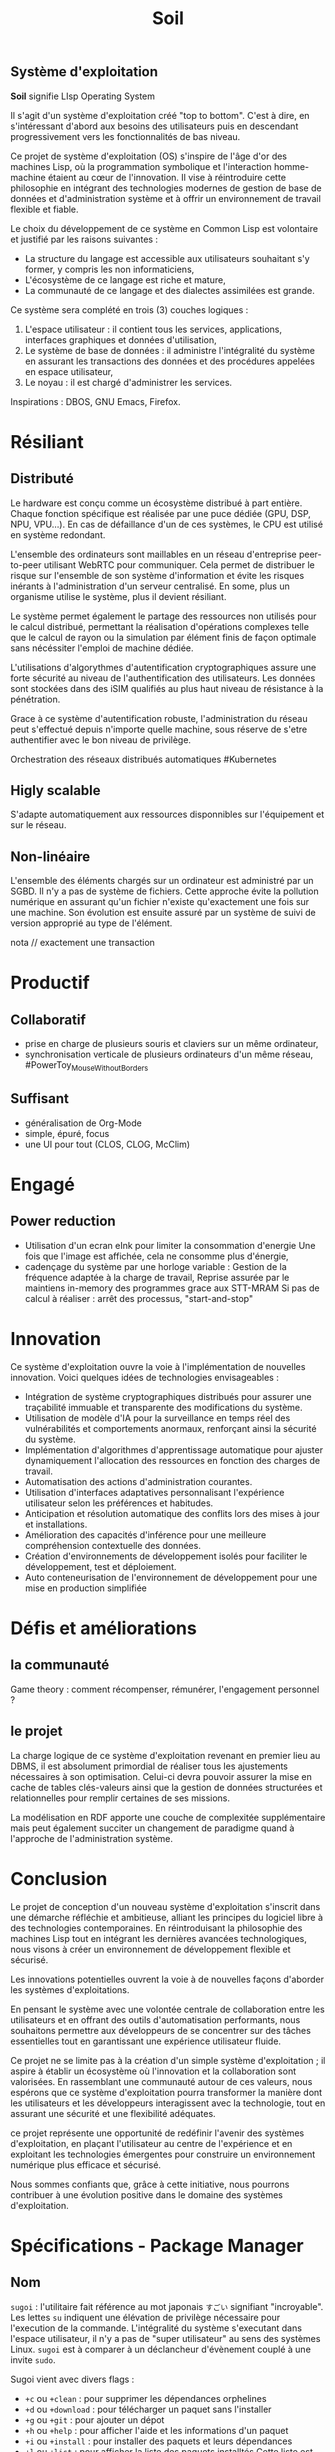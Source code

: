 ** Système d'exploitation
*Soil* signifie LIsp  Operating System

Il s'agit d'un système d'exploitation créé "top to bottom". C'est à dire, en s'intéressant d'abord aux besoins des utilisateurs puis en descendant progressivement vers les fonctionnalités de bas niveau.

Ce projet de système d'exploitation (OS) s'inspire de l'âge d'or des machines Lisp, où la programmation symbolique et l'interaction homme-machine étaient au cœur de l'innovation. Il vise à réintroduire cette philosophie en intégrant des technologies modernes de gestion de base de données et d'administration système et à offrir un environnement de travail flexible et fiable.

Le choix du développement de ce système en Common Lisp est volontaire et justifié par les raisons suivantes :
- La structure du langage est accessible aux utilisateurs souhaitant s'y former, y compris les non informaticiens,
- L'écosystème de ce langage est riche et mature,
- La communauté de ce langage et des dialectes assimilées est grande.

Ce système sera complété en trois (3) couches logiques :
1. L'espace utilisateur : il contient tous les services, applications, interfaces graphiques et données d'utilisation,
2. Le système de base de données : il administre l'intégralité du système en assurant les transactions des données et des procédures appelées en espace utilisateur,
3. Le noyau : il est chargé d'administrer les services.

Inspirations : DBOS, GNU Emacs, Firefox.

* Résiliant
** Distributé
Le hardware est conçu comme un écosystème distribué à part entière.
Chaque fonction spécifique est réalisée par une puce dédiée (GPU, DSP, NPU, VPU...). En cas de défaillance d'un de ces systèmes, le CPU est utilisé en système redondant.

L'ensemble des ordinateurs sont maillables en un réseau d'entreprise peer-to-peer utilisant WebRTC pour communiquer.
Cela permet de distribuer le risque sur l'ensemble de son système d'information et évite les risques inérants à l'administration d'un serveur centralisé. En some, plus un organisme utilise le système, plus il devient résiliant.

Le système permet également le partage des ressources non utilisés pour le calcul distribué, permettant la réalisation d'opérations complexes telle que le calcul de rayon ou la simulation par élément finis de façon optimale sans nécéssiter l'emploi de machine dédiée.

L'utilisations d'algorythmes d'autentification cryptographiques assure une forte sécurité au niveau de l'authentification des utilisateurs.
Les données sont stockées dans des iSIM qualifiés au plus haut niveau de résistance à la pénétration.

Grace à ce système d'autentification robuste, l'administration du réseau peut s'effectué depuis n'importe quelle machine, sous réserve de s'etre authentifier avec le bon niveau de privilège.

Orchestration des réseaux distribués automatiques #Kubernetes

** Higly scalable
S'adapte automatiquement aux ressources disponnibles sur l'équipement et sur le réseau.

** Non-linéaire
L'ensemble des éléments chargés sur un ordinateur est administré par un SGBD. Il n'y a pas de système de fichiers.
Cette approche évite la pollution numérique en assurant qu'un fichier n'existe qu'exactement une fois sur une machine. Son évolution est ensuite assuré par un système de suivi de version approprié au type de l'élément.

nota // exactement une transaction

* Productif
** Collaboratif
- prise en charge de plusieurs souris et claviers sur un même ordinateur,
- synchronisation verticale de plusieurs ordinateurs d'un même réseau, #PowerToy_MouseWithoutBorders

** Suffisant
- généralisation de Org-Mode
- simple, épuré, focus
- une UI pour tout (CLOS, CLOG, McClim)

* Engagé
** Power reduction
- Utilisation d'un ecran eInk pour limiter la consommation d'energie
	Une fois que l'image est affichée, cela ne consomme plus d'énergie,
- cadençage du système par une horloge variable :
	Gestion de la fréquence adaptée à la charge de travail,
	Reprise assurée par le maintiens in-memory des programmes grace aux STT-MRAM
	Si pas de calcul à réaliser : arrêt des processus,
    "start-and-stop"

* Innovation

Ce système d'exploitation ouvre la voie à l'implémentation de nouvelles innovation. Voici quelques idées de technologies envisageables :
- Intégration de système cryptographiques distribués pour assurer une traçabilité immuable et transparente des modifications du système.
- Utilisation de modèle d'IA pour la surveillance en temps réel des vulnérabilités et comportements anormaux, renforçant ainsi la sécurité du système.
- Implémentation d'algorithmes d'apprentissage automatique pour ajuster dynamiquement l'allocation des ressources en fonction des charges de travail.
- Automatisation des actions d'administration courantes.
- Utilisation d'interfaces adaptatives personnalisant l'expérience utilisateur selon les préférences et habitudes.
- Anticipation et résolution automatique des conflits lors des mises à jour et installations.
- Amélioration des capacités d'inférence pour une meilleure compréhension contextuelle des données.
- Création d'environnements de développement isolés pour faciliter le développement, test et déploiement.
- Auto conteneurisation de l'environnement de développement pour une mise en production simplifiée

* Défis et améliorations
** la communauté

Game theory : comment récompenser, rémunérer, l'engagement personnel ?

** le projet
La charge logique de ce système d'exploitation revenant en premier lieu au DBMS, il est absolument primordial de réaliser tous les ajustements nécessaires à son optimisation.
Celui-ci devra pouvoir assurer la mise en cache de tables clés-valeurs ainsi que la gestion de données structurées et relationnelles pour remplir certaines de ses missions.

La modélisation en RDF apporte une couche de complexitée supplémentaire mais peut également succiter un changement de paradigme quand à l'approche de l'administration système.

* Conclusion

Le projet de conception d'un nouveau système d'exploitation s'inscrit dans une démarche réfléchie et ambitieuse, alliant les principes du logiciel libre à des technologies contemporaines. En réintroduisant la philosophie des machines Lisp tout en intégrant les dernières avancées technologiques, nous visons à créer un environnement de développement flexible et sécurisé.

Les innovations potentielles ouvrent la voie à de nouvelles façons d'aborder les systèmes d'exploitations.

En pensant le système avec une volontée centrale de collaboration entre les utilisateurs et en offrant des outils d'automatisation performants, nous souhaitons permettre aux développeurs de se concentrer sur des tâches essentielles tout en garantissant une expérience utilisateur fluide.

Ce projet ne se limite pas à la création d'un simple système d'exploitation ; il aspire à établir un écosystème où l'innovation et la collaboration sont valorisées. En rassemblant une communauté autour de ces valeurs, nous espérons que ce système d'exploitation pourra transformer la manière dont les utilisateurs et les développeurs interagissent avec la technologie, tout en assurant une sécurité et une flexibilité adéquates.

ce projet représente une opportunité de redéfinir l'avenir des systèmes d'exploitation, en plaçant l'utilisateur au centre de l'expérience et en exploitant les technologies émergentes pour construire un environnement numérique plus efficace et sécurisé.

Nous sommes confiants que, grâce à cette initiative, nous pourrons contribuer à une évolution positive dans le domaine des systèmes d'exploitation.

* Spécifications - Package Manager
** Nom
~sugoi~ : l'utilitaire fait référence au mot japonais =すごい= signifiant "incroyable". Les lettes ~su~ indiquent une élévation de privilège nécessaire pour l'execution de la commande. L'intégralité du système s'executant dans l'espace utilisateur, il n'y a pas de "super utilisateur" au sens des systèmes Linux. ~sugoi~ est à comparer à un déclancheur d'évènement couplé à une invite ~sudo~.

Sugoi vient avec divers flags :
- ~+c~ ou ~+clean~ : pour supprimer les dépendances orphelines
- ~+d~ ou ~+download~ : pour télécharger un paquet sans l'installer
- ~+g~ ou ~+git~ : pour ajouter un dépot
- ~+h~ ou ~+help~ : pour afficher l'aide et les informations d'un paquet
- ~+i~ ou ~+install~ : pour installer des paquets et leurs dépendances
- ~+l~ ou ~+list~ : pour afficher la liste des paquets installtés
  Cette liste est affichée sous la forme d'un tableur avec identification des catégories de paquets pour faciliter la recherche d'information.
- ~+p~ ou ~+purge~ : pour vider le cache
- ~+q~ ou ~+quid~ : pour savoir à quel paquet appartiens un fichier
- ~+r~ ou ~+remove~ : pour supprimer des paquets et leurs dépendances non utilisées
- ~+s~ ou ~+search~ : pour rechercher un paquet dans un repos
- ~+u~ ou ~+upgrade~ : pour mettre à jour des paquets
- ~+v~ ou ~+verify~ : pour vérifier l'intégrité des paquets

Exemple d'installation d'un paquet :

#+begin_src lisp :results verbatim
(sugoi +i name_or_path)
#+end_src

* Spécifications - Sécurité
Le système d'exploitation doit être construit suivant les règles de sécurité par design. L'architecture du système d'exploitation doit être "Zero-trust" par défaut. Ainsi, les applications sont compilé juste à temps dans des bacs à sables aux ressources justes nécessaires. Les accès utilisateurs sont régies par des règles de moindre privilèges.

** Protection de la mémoire
Le système d'exploitation embarque un ramasse miette (garbage collecteur) au nioveau de son noyau. Cela permet d'éviter toute faille de sécurité au niveau de la mémoire comme : la corruption de la méloire, les dangling pointers, la double libération, le buffer overflow, le use-after-free, les fuites de mémoires.

L'ensemble du système et de ses modules fonctionne par la compilation juste à temps des codes sources. Le système administre donc nativement les codes sources et ne gère aucun fichier binaire ou conçu dans un langage intermédiaire difficile à lire pour un non-initié (assembleur, code machine...). Cela vise à garantir la capacité d'audition des codes sources par tout utilisateur. Ce système favorise également une gestion fine des dépendances.

** Surveillance
L'intégralité des composantes du système d'exploitation est surveillé. Les fichiers sont journalisés par des technologies de suivi de versions appropriés (git pour le texte, etc.). L'ensemble des transactions sont journalisés dans un registre cryptographique distribué. Ces éléments permettent de pouvoir, en tout instant, revenir à des états antérieurs du système et de façon très rapide.

** Redémarrage automatique
Le système d'exploitation embarque un superviseur hierarchique dans son noyau. Les erreurs de processus sont isolés et un système de redémarrage automatique assure la continuité de service. #BEAM_Erlang
- Asynchrone et ordonancé #BEAM #cl-scheduler

** Maitrise des sources
Fonctionne uniquement sur l'interprétation des sources CL. Evite les problèmes de DLL, empêche la création de BLOBs. Maintiens l'hackabilité utilisateur.

** Zones et environnements de sécurité
Le projet prône le partage et invite fortement les participants à tester du code source externe.

L'execution de code source sur une machine est une opération présantant un risque systématique. Ce risque est augmenté lorsque la source du code à auditer n'est pas réputée fiable. En tout état de cause, le système doit permettre l'execution de test dans des environnements isolés et sécurisés avant toute approbation.

Inspiration : Subuser

Les codes sources sont approuvés collégialement.

Inspiration du fonctionnement des repos P2P et des téléchargements torrent (réputation).

| Kernel              | Applicatif | Virtualisation     |
|---------------------+------------+--------------------|
| Espace de noms      | Seccomp    | Uni et microkernel |
| Groupes de contrôle | AppArmor   | Conteneur          |
| Capabilities        | SE Linux   | Sandbox            |

Inspiration du fonctionnement de Graphène OS, un LibOS multithreaded, multiprocessus et créant des sandbox dynamiquement.

* Spécifications - Développement
#+caption: Interopérabilité
#+begin_quote
/Se dit d'un produit ou d'un système, dont les interfaces sont intégralement connues, pouvant fonctionner avec d'autres produits ou systèmes existants ou futurs et ce sans restriction d'accès ou de mise en oeuvre./ -- *Wikitionary*
#+end_quote

- Avec les interfaces externes (npm, git, etc.)

  Interopérabilité Technique, sémantiques, organisationnels

enjeux :
engagements :

#+caption: Compatible
#+begin_quote
/(qui est) Facilement modulable ou connectable sans interface ou manipulation compliquée./ -- *Wikitionary*
#+end_quote

- Des modules avec l'OS
- Entre les modules - cannaux IPC

enjeux :
engagements :

** Expérience de développement
Unification de l'environnement de développement

Technologies possibles : Electron ; WebAssembly

IDE + Console Web + Terminal et multiplexeur
=> Emacs-ng ; Nyxt ; Lem ; Emacs EAF

Défi technique : Boucle REPL à implémenter dans un compilateur WASM
Interopérabilité : npm, yarn ; node.js, deno ; webpack, vite ; cypress, jest ; git, svn ; jenkins
Inspirations : VS code, WebStorm, Chrome DevTools

Maintiens de l'homonoïcité : CLSS cl-css parenscript ; emacs-lisp pour les fichiers de configuration

** Expérience de développement

https://godbolt.org/ : Compiler Explorer \(\Rightarrow\) A recréer pour SBCL & co.

L'expérience de développement doit être irréprochable en tout état de cause.

De ce fait, chaque développeurs doit pouvoir jouïr des outils adaptés à son langage de prédilection de :
- Gestion de paquet (Quicklisp, ergonomie à retravailler)
- Gestion de projet (asdf/defsystem)
- Gestion de portabilité (uiop)
- Optimisations de bas niveaux
- Outils de tests dont tests unitaires
- Outils de détection d'erreurs à la volée
- Outils de débogage
- Outils de déploiement intégrés (eg. =go build=)
- Outils permettant le développement et l'intégration continu
- Outils de formatage automatique (parinfer)
- Outils de navigation dans le code (lispy)
- Outils de refactorisation
- Outils d'autocompletion
- Outils de profilage statique
- Outils d'analyse de performance
- Outils d'optimisation de la compilation
- Outils de désassemblage (décompilation)

à étudier : SLIME SBCL CLASP CCL CLISP ABCL ECL, DrRacket, CIDER, Geiser, Gambit REPL, SLY (alternative moderne à SLIME), Portacle, Lem, SLIMA, Alive, SLT.


Force de CL :
- Multi-paradigmes : fonctionnel, impératif, orienté objet, transactionnel
- Système de macros avancé
- REPL
- variété d'implémentation : SBCL, CCL, ECL, etc.

Garanties :
- Standard stable
- Forte longévité du code
- Résistance à l'obsolescence technologique

Environnements :
- Emacs + SLIME
- Lem

Manque :
- Centralisation des ressources et de la documentation
  - Ergonomie des outils repoussante
  - Fragmentation de la communautée
- Mise à jour des documentations
- Cohérence d'ensemble
- Fonctionnalités modernes telles que
  - eee
  - fff
- Lobbying et entretiens de la communautée
- Outils de dev web et mobile
- Outils de conteneurisation adaptés
- Compatibilité cloud
- Ressources de formation
- Gestion des dépendances (quicklisp fait pas ce taff)
- Programmation concurente limitée, à mettre au goût du jour
- Pas de primitive de concurence standardisées


Trucs importants :
- Disponnibilité, activité et bienveillance de la communauté
- Open source
- Performance et temps de compilation
- Documentation et ressources d'apprentissage
- Coordination de la communautée
  - S'inspirer de Linux, Parti Pirate
- Environnement collaboratis (space, github...)


Innovations :
- Optimisation par IA
- Assistant IA spécialisé CL
- Frameworks DataOps et DevSecOps
- Design pattern moderne
- Analyse de pipeline CI/CD
- Conteneurisation spécialisée CL + Orchestration
- Outils de surveillance et de maintenance de la codebase

* Spécifications - Logiciel
** Interface utilisateur

#+begin_src ditaa :file drawings/ui-composition.svg
+-------------------------+
|  Backend      Frontend  |
| +-------+    +--------+ |
| |       |--->| HTML   | |
| | CLOG  |<---|        | |
| |       |    +--------+ |
| |       |--->| CSS    | |
| +-------+    +--------+ |
+-------------------------+
#+end_src

#+RESULTS:
[[file:drawings/hello-world-round.svg]]

** Architecture du Système
L'interface utilisateur est constitué de déclancheurs de macros qui changent le code de l'élément manipulé par l'utilisateur.

#+begin_src ditaa :file drawings/ui-macros.svg
+----------------------------+
|  +-------+   +----------+  |
|  |       |<--|          |  |
|  | CODE  |   | WORKFLOW |  |
|  |       |-->|          |  |
|  +-------+   +----------+  |
|    |   ^        |    ^     |
|    |   |        |    |     |
|    v   |        |    |     |
|  +-------+      |    |     |
|  |       |<-----+    |     |
|  | OBJET |           |     |
|  |       |-----------+     |
|  +-------+                 |
+----------------------------+
#+end_src

#+RESULTS:
[[file:drawings/ui-macros.svg]]

Le système d'exploitation est structuré en quatre couches distinctes :
- Le noyau,
- Le système de gestion de base de donnée (DBMS)
- Le gestionnaire de paquets
- L'interface homme-machine

*** Le noyau

Créé sur la base de GNU Mach (micro-noyeau) et de GNU Hurd (serveur).

GNU Hard occupe la position fondamentale en tant que noyau du système.

GNU Hard est une implémentation au niveau fondamental d'un système de gestion de base de données. Il administre les processus, métadonnées, fichiers, réseaux, protocoles et autres et assure les transactions entre eux. Il est également chargé de l'administration de la mémoire, du stockage et de l'utilisation des processeurs.

Dans le cadre du projet, qui est conçu pour répondre aux exigences des environnements orientés bases de données et cloud, GNU Hard fournit une base robuste et sécurisée pour l'exécution de tâches complexes et le traitement de volumes importants de données.

En intégrant GNU Hard, l'OS bénéficie d'une architecture flexible et adaptable, capable de s'ajuster aux besoins spécifiques des utilisateurs tout en préservant la transparence et la sécurité inhérentes aux logiciels libres.

**** Micro-noyau

Le micro-noyau est basé sur GNU March.

Le micro-noyau gère les transactions et la communication inter-processus, permettant aux serveurs de données de fonctionner de manière coordonnée.

- Gestion des Transactions : Assure la cohérence et l'intégrité des données en cas de pannes.
- IPC pour Données : Facilite la communication entre les processus gérant les données.

**** Serveurs

Le système serveur est basé sur GNU Hurd.

Les serveurs utilisent des appels de procédures distantes pour interagir, assurant la modularité et la flexibilité du système.

- Serveur de Fichiers : Gère le stockage et l'accès aux fichiers de données.
- Serveur de Réseau : Gère les protocoles de communication pour l'accès distant aux données.
- Serveur de métadonnées :

Les serveurs assure les transactions entre le micro-noyau et les applications.

** Administration
** Le système de base de données

Le système de gestion de base de données constitue le cœur du système. Intégré au noyau de l'OS, il gère les métadonnées, des relations complexes entre les processus, les fichiers, les codes sources, les librairies, les dépendances et les utilisateurs. Cela permet de modéliser précisément les ressources du système, d'en assurer un suivi rigoureux et de minimiser la redondance de code.

Cette architecture garanti la cohérence d'ensemble du système.

Il utilise SPARQL pour exécuter des requêtes sophistiquées et modélise les ressources système via des graphes RDF, assurant ainsi une représentation précise et dynamique du système.

L'administration système est enrichie par la gestion spécialisée des graphes RDF, permettant des analyses complexes grâce aux requêtes SPARQL.

L'implémentation d'AllegroGraph comme DBMS étand les capacités de raisonnement sémantique et permet d'inférer de nouvelles informations à partir des données existantes, optimisant ainsi la gestion des ressources et renforçant la sécurité.

La sécurité et l'accès sont garantis par des contrôles basés sur les graphes, utilisant la sécurité triple-niveau pour assurer la confidentialité des données.

La scalabilité et la flexibilité sont assurées par la capacité à gérer de grandes quantités de données RDF et à modéliser des relations complexes.

L'historisation des évolutions étant réalisé par des transactions atomiques, il est possible de suivre tous les changements sur le système et de revenir à des versions antérieures. Cette fonctionnalité assure également une traçabilité complète pour la vérification des développement comme pour l'administration système.

L'implémentation en Common Lisp de ce DBMS défini un socle de développement commun et performant pour le reste du système.

Exactly one transaction (dbos)
*** Le gestionnaire de paquets

La gestion des logiciels et de leurs dépendances est assuré par le gestionnaire GNU Guix.

Il repose entièrement sur un modèle déclaratif, garantissant la reproductibilité des environnements. Ce modèle sert de fondation à l'ensemble des fonctionnalités, favorisant une gestion précise et fiable des logiciels.

L'expérience utilisateur est enrichie par la gestion transactionnelle des paquets, où chaque installation et mise à jour est atomique et réversible. La reproductibilité est assurée, permettant de recréer exactement le même environnement logiciel à tout moment.

La gestion des profils utilisateur est intégralement supportée, permettant à chaque utilisateur de gérer ses paquets sans nécessiter de privilèges administratifs.

Cette flexibilité est complétée par un système de collecte des déchets (garbage collection) qui libère automatiquement de l'espace en supprimant les paquets non utilisés.

Cette implémentation offre une personnalisation poussée et une intégration en profondeur avec le système, assurant une cohérence et une interopérabilité exceptionnelles entre chaque composant logiciel.

*** Le gestionnaire de versions

La gestion des versions est assurée par Git et administre l'intégralisé du système.

*** L'interface homme-machine

L'interface utilisateur de l'OS est intégralement supporté par un éditeur de text non modal (GNU Emacs). Celui-ci sert de plateforme principale à l'ensemble des applicatifs. Il favorise la légèreté de l'interface au profit d'une haute rapidité d'execution.

L'expérience utilisateur est agrémenté par l'utilisation intensive et extensive des raccourcis clavier (Vim motion).
La disposition des fenetres (buffer) est gérée automatiquement par un système d'empilement (tilling windows management).

Intégralement implémenté en =elisp=, l'IHM est aussi configurable que le souhaite l'utilisateur. Cette implémentation permet également une intégration en profondeur de l'interface utilisateur avec le reste du système, offrant une expérience cohérente et une interopérabilité inégalée entre chaque brique technologique.

** Fonctionnalités de texte
*** Fonts
Metafonts
Nerd fonts
*** Org-Mode
WYSIWYG par défaut.
*** TeX
**** Plain TeX
**** LaTeX
**** KaTeX
**** BibLaTeX
*** Maxima Lisp
*** Slash commandes

| commande | nom logique | action                            |
|----------+-------------+-----------------------------------|
| /image   | add-img     | embed une image depuis un lien    |
| /video   | add-video   | embed une vidéo depuis un lien    |
| /draw    | add-drawing | embed une frame drawio            |
| /math    | add-math    | embed un bloc Maxima              |
| /graph   | add-graph   | embed un bloc mermaid ou plantUML |

** Base de données
A trouver : un système de gestion de base de donnée léger, scalable, en mémoire, newsql comme modèle de référence.

Comment convertir la stack sous-jacente à DBOS-Transact pour mettre en oeuvre un orchestrator Common Lisp et ainsi coder des lisp⁻workers ?

** Réseaux
WebRTC x WebTransport : P2P x HTTP3 x UDP x QUICK

Wireshark - surveillance, administration des flux
DNS, Firewall, VPN, VPS, DNS...

** Ergonomie
*** Principes d'ergonomie
Veiller à :
- Compatibilité,
- Guidage,
- Homogénéité,
- Flexibilité,
- Contrôle,
- Erreurs et
- Charge mentale.

*** Gamification
Non flashy, réservé aux "trucs chiants", à implémenter avec parcimonie.

Le logiciel doit être agréable à utilisé, simple et serrieux. Des éléments de gamification peuvent être implémentés pour accompagner l'utilisateur dans la réalisation de tâches potentiellement anxiogenes ou rébarbatives mais ce concept doit être évalué avec prudence pour ne pas perturber l'expérience utilisateur.

*** Expérience utilisateur
Maintiens de l'expérience entre l'usage Web, l'usage desktop et l'usage mobile.

Forte fléxibilité

Proposition : Web Application

* Spécifications - Matériel
** Interface utilisateur
Ordinateur tout en un composé d'un écran tactile mat, d'un port d'alimentation, d'un ensemble de connectteurs réseaux, d'un bouton de mise sous tension et d'un port USB-C.

Dédié au travail profesionnel et artistique.

Vise l'intégration tout en un pour l'ensemble des activités informatiques de :
- Traitement du signal
- Traitement de l'image
- Calculs mathématique

L'écran est tactile sur demande (un switch en haut de l'écran active physiquement la fonctionnalité et la prise en charge du crayon)

L'écran peut être rammené devant l'utilisateur pour une position en tablette graphique grace à son pied bi-articulé.
** Processeurs embarqués
L'ensemble des processeurs doivent prendre en charge l'adaptation des tensions et des fréquences à la charge de calcul (DVFS) pour ajuster la consommation d'énergie aux besoins réels du système.

*** Central Processing Unit - CPU
Le CPU doit être basé sur une architecture ouverte telle que RISCV.

Ce CPU doit être optimisé dans son architecture pour l'execution native de bytecode WASM.
*** Graphical Processing Unit - GPU
*** Network Processin Unit - NPU
Dédié à l'administration réseau. Cette unité gère les rêgles de pare-feu, de DNS, de Proxy, de Modem et routeur.

L'intégration d'interface WiFi, 5G et Bluetooth permet à cette unité de prendre en charge une grande variété de connexions sans fils.

L'intégration d'une iSIM permet à l'utilisateur d'accéder, grâce à un abonnement chez le FAI de son choix, au réseau 5G.

La captation du réseau 5G peut être redistribué en réseau WiFi local.

Le NPU est relié à une prise RJ45 en face arrière pour l'accès au réseau internet (entrée). Il est également relié à 4 ports RJ45 en face arrière pour distribuer le réseau à d'autres équipements (sorties).

*** Application Specific Integrated Circuits - ASIC
Cryptographie et blockchain

*** Digital Signal Processor - DSP
Le DSP assure le traitement de tous les signaux numériques.
Il est relié aux ports d'entrée sortie audio du bus USB-C.

Il est également relié au port RJ45 dédié aux cannaux AES67.

*** Contrôleur d'entrée sorties - ICH
Dédié à la prise en charge des claviers et souris.

L'ICH est capable de gérer plusieurs associations claviers/souris sur un même appareil, lors d'utilisation concurente. Il est associé à un système sans fil dédié à ces appareils.

*** Processeur de traitement des flux lumineux
Inspiration : Luminex LumiNode RJ45.

** Connectivité
*** RJ45
Les connecteurs RJ45 peuvent être configurés pour prendre en charge l'alimentation sur éthernet PoE.
*** Wireless
L'ordinateur intègre une iSim, un NPU et des antennes Wifi, 5G et Bluetooth.
Cela lui permet de se connecter, au moyen des credentials de l'utilisateur, aux divers réseaux précités.

* Charte d'engagement
GNOME Code of conduct, Mozilla community participation guidelines
** Liberté et Transparence
Publiez régulièrement des mises à jour sur le développement du projet et assurez-vous que toutes les décisions importantes sont documentées et accessibles à tous les membres de la communauté.
=> Programmation lettrée ????

** Collaboration et Inclusivité
Encourager la collaboration et l'inclusivité parmi les contributeurs.
Créez des espaces de discussion ouverts et encouragez la participation de tous les membres, indépendamment de leur niveau d'expérience ou de leur origine.

** Partage de la connaissance
Parler de ses outils à son entourage et les aider à les adopter s'ils montrent de l'intérêt.

** Responsabilité Éthique
Maintenir une approche éthique dans toutes les activités de développement.
Établissez un code de conduite clair et veillez à ce que tous les membres de la communauté le respectent dans leurs interactions.

** Engagement envers l'Innovation
S'engager à adopter des technologies innovantes.
Encouragez l'expérimentation et l'adoption de nouvelles technologies en organisant des hackathons et des ateliers réguliers.

** Protection des Données
Assurer la protection et la confidentialité des données des utilisateurs.
Implémentez des mesures de sécurité robustes pour protéger les données des utilisateurs et assurez-vous que toutes les pratiques de gestion des données respectent les réglementations en vigueur.

** Promotion de la Coopération
Favoriser la coopération entre chercheurs et éducateurs.
Établissez des partenariats avec des institutions académiques et des organisations pour favoriser la recherche collaborative.

** Diversité des Savoirs
Valoriser la diversité des approches académiques et scientifiques.
Intégrez des experts de différents domaines pour enrichir les discussions et les orientations du projet.

** Intégrité Scientifique
Respecter la rigueur et l'éthique scientifique.
=> Recherche reproductible
=> Benchmarking strict, rigoureux et proche de la réalité.
Assurez-vous que toutes les publications et résultats de recherche sont rigoureusement vérifiés et validés par des pairs.

** Ouverture à l'Enseignement
Intégrer l'enseignement dans les activités du projet.
Développez des ressources éducatives libres et accessibles pour former les nouveaux contributeurs et utilisateurs.

** Ouverture à la Recherche
Encourager l'ouverture et l'accès aux résultats de recherche.
Partagez librement les résultats de recherche et encouragez la réutilisation et l'amélioration des travaux existants.

** Ouverture à la Société Civile
Impliquer la société civile dans les projets de recherche.
Impliquez les acteurs de la société civile dans les projets en organisant des consultations publiques et des ateliers participatifs.

** Formats de Fichiers Libres
Utiliser et promouvoir des formats de fichiers ouverts.
Utilisez des formats ouverts pour toutes les données et documents du projet afin d'assurer l'interopérabilité et la pérennité.

** Liberté de la Connaissance
Partager librement les ressources éducatives et de recherche.
Publiez toutes les ressources éducatives et les résultats de recherche sous des licences libres pour garantir un accès sans restriction.

** Structure Organisationnelle
Établir une structure claire pour la gouvernance du projet.
Définissez clairement les rôles et responsabilités au sein de la communauté pour assurer une gouvernance efficace.

** Processus de Prise de Décision
Mettre en place des processus de décision transparents.
Mettez en place des processus décisionnels transparents et participatifs, impliquant tous les membres concernés.

** Rôles et Responsabilités
Définir clairement les rôles et responsabilités des membres.
Clarifiez les attentes et les responsabilités de chaque membre pour éviter les conflits et améliorer l'efficacité.

** Méthodologie de Développement
Adopter une méthodologie de développement structurée.
Adoptez une méthodologie agile pour permettre une adaptation rapide aux changements et aux retours des utilisateurs.

** Gestion des Versions
Gérer efficacement les versions et contributions.
Utilisez des systèmes de contrôle de version pour suivre les modifications et faciliter la collaboration entre les développeurs.

** Intégration Continue et Tests
Mettre en œuvre des pratiques d'intégration continue et de tests.
Mettez en place des pipelines d'intégration continue pour automatiser les tests et garantir la qualité du code.

** Canaux de Communication
Utiliser des canaux de communication efficaces.
Maintenez des canaux de communication clairs et accessibles pour tous les membres de la communauté.

** Documentation Technique et Utilisateur
Fournir une documentation complète et accessible.
Fournissez une documentation complète et à jour pour aider les utilisateurs et les développeurs à comprendre et utiliser le projet.

** Gestion des Connaissances
Gérer et partager les connaissances au sein du projet.
Créez une base de connaissances centralisée où toutes les informations pertinentes sont stockées et facilement accessibles.

** Stratégies d'Inclusion et de Diversité
Promouvoir l'inclusion et la diversité dans la communauté.
Mettez en œuvre des initiatives pour attirer et retenir des contributeurs issus de milieux divers.

** Programmes de Mentorat
Mettre en place des programmes de mentorat et de formation.
Offrez des programmes de mentorat pour soutenir les nouveaux contributeurs et faciliter leur intégration dans la communauté.

** Événements et Conférences
Organiser des événements pour renforcer l'engagement communautaire.
Organisez régulièrement des événements pour renforcer les liens communautaires et partager les avancées du projet.

** Indicateurs de Performance
Définir des indicateurs pour mesurer le succès du projet.
Définissez des indicateurs clairs pour mesurer les progrès et l'impact du projet.

** Évaluation et Amélioration Continue
Évaluer et améliorer continuellement le projet.
Évaluez régulièrement les processus et les résultats pour identifier les opportunités d'amélioration et ajuster les stratégies en conséquence.

** Gouvernance
Engagement sur la transparence de la gouvernance avec :
- La publication des comptes de résultat
- La publication des frais d'administrations et d'infrastructure

Demande d'aide et conseils d'améliorations.

Exemple : x xxx € de frais d'hébergement pour yy To de stockage et z zzz connexions à fréquence donnée. => Meilleure offre ?

* Plateforme de la communauté
** Participation au projet
Motiver l'investissement communautaire par la conception d'un écosystème gratifiant et tokenisé.

Cet écosystème offrira-t-il des avantages particuliers ? P-E des offres d'hébergement chez des partenaires ou autre. Sinon des rétributions cosmétiques.

Ce qui est valorisé :
- la réalisation de benchmark,
- le développement d'une feature plannifiée,
- la remontée ou correction d'un problème de sécurité.

  Participation volontaire des non-informaticiens, non-développeurs :
- voter pour les prochaiens features,
- signaler les bogues notamment via le bouton "reporter un bogue",
- participer aux retours d'expériences.

* Stack CL intéressantes
Framework : [[][Clack]]
        [[https://github.com/40ants/reblocks?tab=readme-ov-file][Reblocks]]
        Permet de faire de l'Ajax sans javascript.

RESTful web API & URL Router : [[https://github.com/joaotavora/snooze?tab=readme-ov-file][Snooze]]
        utilisation de la synthaxe CL pour les requetes (routes = fonctions && HTTP conditions = lisp conditions)
HTTP server : [[https://github.com/fukamachi/woo?tab=readme-ov-file][Woo]]
        rapide et non bloquant, asynchrone, peut-être le serveur http le plus rapide ?
        Claim to be faster than node.js and even go.
DBMS : [[][LambdaLite]]
        240 lignes de code seulement
        utilise CL pour les requetes et la définition des métadonnées
Shell : [[][Lish]]
        Utilise CL pour les tâches d'administration

note : LibreSSL \checkmark

à explorer :
        mr : commande "shell" additionnelle pour réaliser des actions sur un ensemble de fichiers séparés dans différents dossiers comme s'ils étaient au meme endroit https://joeyh.name/code/mr/
        /"mr is a Multiple Repository management tool for git, svn, mercurial, bzr, darcs, cvs, fossil and veracity."/

        endatabas https://github.com/endatabas/endb
        Full history and schemaless document database

        Trial
        Modular game engine https://github.com/shirakumo/trial?tab=readme-ov-file


Gestionnaire de paquets
        GNU Stow https://www.gnu.org/software/stow/manual/stow.html
        GNU Guix, Nix, rpm, npm, etc.
        \Rightarrow Créer une interface unique, unifiée, à travers lish.
                \rightarrow Cette interface doit d'abord permetre l'administration interne
                \rightarrow Puis la gestion de paquets Common Lisp
                \rightarrow Puis la gestion de librairies CL
                \rightarrow Puis l'administration d'autres systèmes


#+title: Soil


#+name: Icones du projet
#+caption: Proposition d'icones pour les 3 composantes phares du projet, inspirés de la lettre Lambda.
#+results:
[[file:~/draws_out/soil-icons.svg]]

Note // \lambda calculus & s-expressions & métamathématiques


* Spécifications - DSL
** 1. Principes Fondamentaux
*** 1.1 Basé uniquement sur les S-expressions
Toutes les constructions du langage utilisent la syntaxe des S-expressions.

Chaque expression sera écrite sous la forme de listes parenthésées, ce qui facilitera la manipulation du code comme une structure de données. Par exemple :

#+begin_src lisp :results verbatim
(define (add x y)
  (+ x y))
#+end_src

Ici, =define= est utilisé pour définir une fonction, et + est une opération arithmétique.

*** 1.2 Fonctionnel et Procédural
Le langage supporte à la fois la programmation fonctionnelle et procédurale.

- Fonctionnel : Toutes les fonctions seront pures, c'est-à-dire qu'elles ne modifieront pas l'état global et retourneront toujours le même résultat pour les mêmes arguments.
- Procédural : Bien que le langage soit fonctionnel, il permettra également de définir des séquences d'instructions qui peuvent être exécutées dans un certain ordre.

Cependant, chaque élément du langage, y compris les données, est traité comme une fonction.
Par conséquent : Une donnée est treprésentée par une fonction qui alloue de la mémoire et écrit des informations.

Par exemple, une structure de donnée peut être définie comme une fonction qui retourne un pointeur vers un espace mémoire alloué.

#+begin_src lisp :results verbatim
(define (create-array size)
  (let ((arr (allocate-memory size))) ; allocation de mémoire
    (write-initial-values arr)         ; écriture des valeurs initiales
    arr))
#+end_src

Ici, =create-array= est une fonction qui alloue de la mémoire pour un tableau et initialise ses valeurs.

La gestion de la mémoire devient également une fonction pure.
Les opérations d'allocation et de libération de mémoire sont encapsulées dans des fonctions pures qui ne modifient pas l'état global.
Exemple

#+begin_src lisp :results verbatim
(define (allocate-memory size)
  ;; Imaginons que cette fonction utilise un appel système pour allouer de la mémoire
  ;; et retourne un pointeur vers l'espace alloué.
  (system-allocate size))

(define (free-memory ptr)
  ;; Libération de l'espace mémoire alloué.
  (system-free ptr))
#+end_src

L'écriture d'informations dans cet espace mémoire alloué est également traitée comme une opération fonctionnelle.
Les fonctions qui modifient les données doivent être conçues pour retourner un nouvel état sans modifier l'état existant.
Exemple

#+begin_src lisp :results verbatim
(define (write-value arr index value)
  (let ((new-arr (copy-array arr))) ; copie pour maintenir la pureté
    (set-value new-arr index value)   ; modification sur la copie
    new-arr))                         ; retourne le nouveau tableau
#+end_src

Bien que les opérations d'allocation et d'écriture soient intrinsèquement liées à des effets secondaires, nous pouvons les modéliser comme des transformations sur des états.
En utilisant des types monadiques ou des structures similaires, nous pouvons gérer ces effets tout en maintenant la pureté.

#+begin_src lisp :results verbatim
(define-monoid (memory-action action)
  ;; Modèle pour encapsuler les effets d'allocation et d'écriture
  ;; tout en conservant la pureté.
)

(define (perform-action action)
  ;; Exécution d'une action qui pourrait inclure allocation ou écriture,
  ;; mais encapsulée dans un contexte pur.
)
#+end_src

*** 1.4 Homoiconicité
Le code peut être manipulé comme des données.

Le langage sera homoiconique, ce qui signifie que le code peut être manipulé comme des données. Cela permettra de créer des macros et d'autres abstractions au sein du langage. Par exemple, une macro pourrait être définie pour transformer des structures de code :

#+begin_src lisp :results verbatim
(define-macro (when condition body)
  (if condition body '()))
#+end_src

*** 1.5 Compilation vers WebAssembly
Les fonctions s'étendent en code WAT avant d'être optimisées pour générer du bytecode WASM.

#+begin_src lisp :results verbatim
(define-macro expand-to-wat
  (lambda (expression)
    (case (car expression)
      ((define-pipeline) (expand-pipeline-to-wat expression))
      ((define-node) (expand-distributed-to-wat expression))
      ;; ... expansions pour chaque paradigme
      )))
#+end_src

Les fonctions écrites dans ce langage seront d'abord étendues en code WAT (WebAssembly Text format), qui utilise également des s-expressions. Voici un exemple d'une fonction add en WAT :

#+begin_src wat :results verbatim
(module
  (func $add (param $x i32) (param $y i32) (result i32)
    local.get $x
    local.get $y
    i32.add))
#+end_src

Ce code représente une fonction simple qui additionne deux entiers.

Après l'expansion en WAT, le code sera optimisé pour générer du bytecode WASM. Cela impliquera l'utilisation d'un compilateur qui transformera le code WAT en un format binaire exécutable par les navigateurs ou d'autres environnements compatibles avec WASM.
*** Aucune boucles logique
les boucles traditionnelles comme "while", "foreach", etc. sont effectivement évitées pour plusieurs raisons fondamentales liées à notre approche basée sur les fonctions pures et l'immutabilité. Voici pourquoi ces boucles sont considérées comme problématiques et comment notre langage propose des alternatives plus sûres et efficaces :

**** Problèmes des boucles traditionnelles
- *Mutation d'état* : Les boucles traditionnelles encouragent souvent la mutation d'état, ce qui va à l'encontre du principe de pureté des fonctions.
- *Effets de bord* : Elles peuvent facilement introduire des effets de bord non intentionnels, rendant le code moins prévisible et plus difficile à tester.
- *Complexité cognitive* : Les boucles imbriquées ou complexes peuvent rapidement devenir difficiles à comprendre et à maintenir.
- *Risques d'erreurs* : Les boucles infinies ou mal terminées sont des sources courantes d'erreurs.
- *Manque d'expressivité* : Elles ne communiquent pas toujours clairement l'intention du programmeur.

**** Alternatives
Notre langage évite ces problèmes en favorisant des approches fonctionnelles et déclaratives :

*Récursion* : Au lieu de boucles, nous utilisons la récursion pour des opérations répétitives.

#+begin_src lisp :results verbatim
(define (sum-list lst)
  (if (null? lst)
      0
      (+ (car lst) (sum-list (cdr lst)))))
#+end_src

*Fonctions d'ordre supérieur* : Des opérations comme map, filter, et reduce remplacent efficacement les boucles pour le traitement des collections.

#+begin_src lisp :results verbatim
(define (double-list lst)
  (map (lambda (x) (* x 2)) lst))
#+end_src

*Structures de données immuables* : L'utilisation de structures immuables élimine le besoin de boucles modifiant l'état.

*Flux de données* : Pour les opérations sur des séquences potentiellement infinies, nous utilisons des flux de données (streams) plutôt que des boucles.

#+begin_src lisp :results verbatim
(define (natural-numbers-stream)
  (stream-cons 1 (stream-map (lambda (x) (+ x 1)) (natural-numbers-stream))))
#+end_src

*Transformations de données déclaratives* : Les opérations sur les données sont exprimées de manière déclarative plutôt qu'impérative.

#+begin_src lisp :results verbatim
(define (process-data data)
  (-> data
      (filter positive?)
      (map square)
      (reduce sum)))
#+end_src

**** Avantages de cette approche
*Sécurité accrue* : Élimination des risques liés aux boucles infinies et aux mutations d'état non contrôlées.

*Meilleure lisibilité* : Le code exprime plus clairement l'intention du programmeur.

*Facilité de parallélisation* : Les opérations fonctionnelles sont souvent plus faciles à paralléliser que les boucles impératives.

*Optimisations potentielles* : Le compilateur peut plus facilement optimiser des constructions fonctionnelles pures.

*Raisonnement plus simple* : L'absence de mutation d'état facilite le raisonnement sur le comportement du code.

** 2. Paradigmes de Programmation
*** 2.1 Dataflow
La programmation dataflow se concentre sur le flux de données entre les opérations plutôt que sur l'exécution séquentielle. Dans ce langage, nous allons introduire des constructions qui permettent de définir des flux de données.

#+BEGIN_SRC lisp :results verbatim
(dataflow
  (define (process-data input)
    (let ((processed (transform input)))
      (output processed))))
#+END_SRC

Ici, dataflow est une construction qui encapsule un ensemble d'opérations qui se déclenchent lorsque les données sont disponibles. Les fonctions comme transform et output peuvent être définies comme des fonctions pures.

*** 2.2 Array
Le paradigme array permet de travailler avec des collections de données. Nous allons introduire des opérations sur les tableaux qui respectent la pureté fonctionnelle.

#+BEGIN_SRC lisp :results verbatim
(define (map-array func arr)
  (if (null? arr)
      '()
      (cons (func (car arr)) (map-array func (cdr arr)))))
#+END_SRC

Cette fonction map-array applique une fonction à chaque élément d'un tableau, retournant un nouveau tableau sans modifier l'original.

*** 2.3 Logique
La programmation logique repose sur la déclaration de faits et de règles. Nous allons intégrer une syntaxe pour définir des relations et interroger ces relations.

#+BEGIN_SRC lisp :results verbatim
(define-fact (parent alice bob))
(define-rule (grandparent X Y)
  (parent X Z)
  (parent Z Y))
#+END_SRC

Ici, define-fact permet de déclarer des faits, tandis que define-rule définit une règle logique. Les requêtes peuvent être formulées pour interroger ces relations.

*** 2.4 Pipeline
Le paradigme pipeline permet de chaîner des opérations de manière séquentielle.

#+BEGIN_SRC lisp :results verbatim
(define-pipeline data-processing
  (input-data)
  (transform-data)
  (analyze-data)
  (output-results))
#+END_SRC

*** 2.5 Distribué
Pour la programmation distribuée, nous introduisons des primitives pour la communication entre nœuds.

#+BEGIN_SRC lisp :results verbatim
(define-node worker
  (receive-message msg
    (process-data msg)
    (send-result (get-master-node))))
#+END_SRC

*** 2.6 Réflectif
La réflexivité permet au programme de s'examiner et de se modifier pendant l'exécution.

#+BEGIN_SRC lisp :results verbatim
(define (reflect-on-function func)
  (let ((ast (get-ast func)))
    (optimize-ast ast)
    (recompile-function func ast)))
#+END_SRC

*** 2.7 Concurrent
Pour la concurrence, nous introduisons des primitives pour la création et la gestion de tâches parallèles.

#+BEGIN_SRC lisp :results verbatim
(define-concurrent-task task1
  (perform-computation)
  (sync-results))

(spawn-tasks task1 task2 task3)
#+END_SRC

*** 2.8 Contraint
La programmation par contraintes permet de définir des relations entre variables.

#+BEGIN_SRC lisp :results verbatim
(define-constraint-problem sudoku
  (variables (cell-00 cell-01 ... cell-88))
  (domain 1 2 3 4 5 6 7 8 9)
  (constraints
    (all-different row-1)
    (all-different column-1)))
#+END_SRC

*** 2.9 Visuel
Pour la programmation visuelle, nous pouvons définir des primitives qui génèrent des représentations visuelles du code.

#+BEGIN_SRC lisp :results verbatim
(define-visual-block addition
  (inputs x y)
  (output (+ x y))
  (shape rectangle)
  (color blue))
#+END_SRC

*** 2.10 Réactif
La programmation réactive permet de définir des flux de données qui réagissent aux changements.

#+BEGIN_SRC lisp :results verbatim
(define-reactive-stream temperature-stream
  (source (sensor-data))
  (map fahrenheit-to-celsius)
  (filter (lambda (temp) (> temp 25)))
  (sink display-warning))
#+END_SRC

*** 2.11 Événementiel
Pour la programmation événementielle, nous introduisons des primitives pour définir et gérer des événements.

#+BEGIN_SRC lisp :results verbatim
(define-event temperature-critical
  (when (> (get-temperature) 100)
    (trigger-alarm)
    (shutdown-system)))
#+END_SRC

*** 2.12 Multiple-dispatch
Le multiple dispatch permet de sélectionner la méthode à exécuter en fonction des types de tous les arguments.

#+BEGIN_SRC lisp :results verbatim
(define-multi-method draw
  ((shape:circle color) (draw-circle shape color))
  ((shape:square color) (draw-square shape color))
  ((shape:triangle color) (draw-triangle shape color)))
#+END_SRC

*** 2.13 Knowledge-based
Pour la programmation basée sur la connaissance, nous introduisons des primitives pour définir et interroger une base de connaissances.

#+BEGIN_SRC lisp :results verbatim
(define-knowledge-base animal-classification
  (fact (is-mammal dog))
  (fact (is-mammal cat))
  (rule (is-pet X) (is-mammal X) (is-domesticated X)))
#+END_SRC

*** 2.14 Agent-based
La programmation basée sur les agents permet de définir des entités autonomes qui interagissent dans un environnement.

#+BEGIN_SRC lisp :results verbatim
(define-agent robot
  (state (position 0 0) (energy 100))
  (behavior
    (when (low-energy?)
      (move-to-charging-station))
    (when (task-available?)
      (execute-task))))
#+END_SRC

** 3. Gestion de la Mémoire et des Données
*** Evaluation paraisseuse
*** Evaluation réticente
L'évaluation réticente est une approche de gestion d'exécution qui vise à prévenir les surcharges de ressources au runtime. Dans le contexte d'un langage homoiconique avec des fonctions pures, cette approche présente des défis et des opportunités uniques. *** Enjeux principaux :

    Préservation de la pureté fonctionnelle
    Maintien de l'homoiconicité
    Gestion efficace des ressources
    Feedback constructif pour les développeurs

**** Définition de base

#+BEGIN_SRC lisp :results verbatim
(defmacro define-reticent (name params &body body)
`(defun ,name ,params
(let ((cost-estimate (estimate-cost ',body)))
(if (> cost-estimate reticence-threshold)
(signal 'reticence-error
:message "Coût d'exécution estimé trop élevé. Optimisation requise.")
(progn ,@body))))) (defun estimate-cost (expr)
;; Implémentation de l'estimation du coût
) (defparameter reticence-threshold 1000)
#+END_SRC

Cette macro ~define-reticent~ encapsule la logique de l'évaluation réticente. Elle maintient la pureté fonctionnelle en n'introduisant pas d'effets de bord directs.

Exemple d'utilisation :

#+BEGIN_SRC lisp :results verbatim
(define-reticent process-large-text (text)
(reduce #'concat (map #'process-word (split-text text)))) (defun process-word (word)
;; Traitement d'un mot
) (defun split-text (text)
;; Découpage du texte en mots
) (defun concat (a b)
;; Concaténation de chaînes
)
#+END_SRC

**** Analyse des Choix de Conception
1. Préservation de l'Homoiconicité
   Le code et les données restent représentés de manière uniforme, respectant le principe d'homoiconicité. Cela permet une manipulation aisée du code comme données, facilitant les analyses statiques et les transformations de code.

2. Pureté Fonctionnelle
   L'évaluation réticente est implémentée via une macro, préservant la pureté des fonctions. Les effets de l'évaluation réticente sont gérés au niveau de la définition de la fonction, sans affecter sa pureté lors de l'exécution.

3. Gestion des Ressources
   L'estimation du coût (~estimate-cost~) est cruciale. Elle doit être précise sans introduire elle-même une surcharge significative. Des heuristiques basées sur la structure du code peuvent être utilisées pour une estimation rapide.

4. Feedback Développeur
   L'utilisation de signaux (~signal~) permet de fournir un feedback riche aux développeurs, tout en maintenant la nature fonctionnelle du langage. Ces signaux peuvent être capturés et gérés de manière appropriée dans l'environnement de développement.

**** Implications et Considérations
1. Performance
   L'estimation du coût à chaque appel de fonction peut introduire une surcharge. Des optimisations, comme la mémoïsation des estimations, pourraient être nécessaires.

2. Prédictibilité
   L'évaluation réticente peut rendre le comportement du programme moins prévisible, car l'exécution dépend de facteurs dynamiques.

3. Débogage
   Des outils spécifiques pourraient être nécessaires pour aider les développeurs à comprendre et optimiser leur code en fonction des seuils d'évaluation réticente.

4. Seuils Adaptatifs
   Le seuil de réticence (~reticence-threshold~) pourrait être ajusté dynamiquement en fonction des ressources système disponibles.

*** 3.1 Tout est Fonction
Les données sont représentées comme des fonctions d'allocation et d'écriture.

#+BEGIN_SRC lisp :results verbatim
(define (create-array size)
  (let ((arr (allocate-memory size)))
    (write-initial-values arr)
    arr))
#+END_SRC

*** 3.2 Allocation de Mémoire
#+BEGIN_SRC lisp :results verbatim
(define (allocate-memory size)
  (system-allocate size))

(define (free-memory ptr)
  (system-free ptr))
#+END_SRC

*** 3.3 Écriture d'Information
#+BEGIN_SRC lisp :results verbatim
(define (write-value arr index value)
  (let ((new-arr (copy-array arr)))
    (set-value new-arr index value)
    new-arr))
#+END_SRC

*** 3.4 Effets Secondaires Contrôlés
#+BEGIN_SRC lisp :results verbatim
(define-monoid (memory-action action))

(define (perform-action action))
#+END_SRC

** 4. Structures de Contrôle
*** 4.1 Récursion
Utilisée à la place des boucles traditionnelles.

#+BEGIN_SRC lisp :results verbatim
(define (sum-list lst)
  (if (null? lst)
      0
      (+ (car lst) (sum-list (cdr lst)))))
#+END_SRC

Pour améliorer les performances et éviter les débordements de pile, on peut utiliser la récursion terminale :

#+begin_src lisp :results verbatim
(define (sum-range-tail f start end step acc)
  (if (> start end)
      acc
      (sum-range-tail f (+ start step) end step (+ acc (f start)))))

(define (sum-range f start end step)
  (sum-range-tail f start end step 0))
#+end_src

*** 4.2 Fonctions d'Ordre Supérieur
Remplacent les boucles pour le traitement des collections.

#+BEGIN_SRC lisp :results verbatim
(define (double-list lst)
  (map (lambda (x) (* x 2)) lst))
#+END_SRC

*** 4.3 Flux de Données
Pour les opérations sur des séquences potentiellement infinies.

#+BEGIN_SRC lisp :results verbatim
(define (natural-numbers-stream)
  (stream-cons 1 (stream-map (lambda (x) (+ x 1)) (natural-numbers-stream))))
#+END_SRC

*** 4.4 Transformations de Données Déclaratives
#+BEGIN_SRC lisp :results verbatim
(define (process-data data)
  (-> data
      (filter positive?)
      (map square)
      (reduce sum)))
#+END_SRC

** 5. Compilation et Exécution
** 6. Caractéristiques Clés
- Pas de boucles traditionnelles (while, foreach, etc.)
- Immutabilité des données
- Expressivité élevée
- Sécurité accrue grâce à l'élimination des effets de bord non contrôlés
- Facilité de parallélisation et d'optimisation
  
** Code de bonnes pratiques
*** Développement d'une fonction
Toute fonction doit faire l'objet d'un document d'explication.
Celui-ci doit contenir à minima :
- La fonction dans un exemple d'utilisation
- Les contextes et cas d'utilisations
- Sa construction logique
- Sa construction mathématique
- Une zone de test
  
